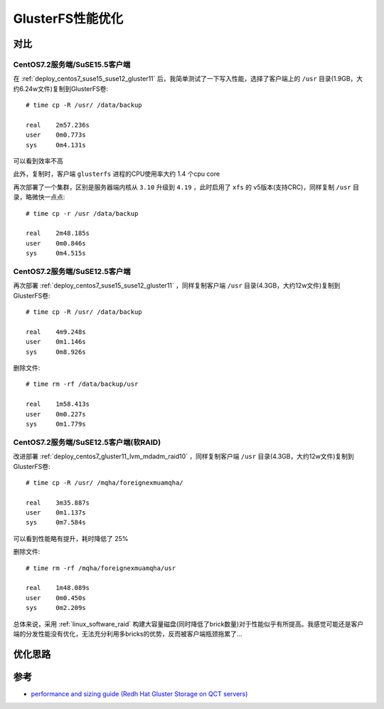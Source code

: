 .. _gluster_tunning:

===================
GlusterFS性能优化
===================

对比
=====

CentOS7.2服务端/SuSE15.5客户端
--------------------------------

在 :ref:`deploy_centos7_suse15_suse12_gluster11` 后，我简单测试了一下写入性能，选择了客户端上的 ``/usr`` 目录(1.9GB，大约6.24w文件)复制到GlusterFS卷::

   # time cp -R /usr/ /data/backup

   real    2m57.236s
   user    0m0.773s
   sys     0m4.131s

可以看到效率不高

此外，复制时，客户端 ``glusterfs`` 进程的CPU使用率大约 1.4 个cpu core

再次部署了一个集群，区别是服务器端内核从 ``3.10`` 升级到 ``4.19`` ，此时启用了 ``xfs`` 的 v5版本(支持CRC)，同样复制 ``/usr`` 目录，略微快一点点::

   # time cp -r /usr /data/backup

   real    2m48.185s
   user    0m0.846s
   sys     0m4.515s

CentOS7.2服务端/SuSE12.5客户端
--------------------------------

再次部署 :ref:`deploy_centos7_suse15_suse12_gluster11` ，同样复制客户端 ``/usr`` 目录(4.3GB，大约12w文件)复制到GlusterFS卷::

   # time cp -R /usr/ /data/backup

   real    4m9.248s
   user    0m1.146s
   sys     0m8.926s

删除文件::

   # time rm -rf /data/backup/usr

   real    1m58.413s
   user    0m0.227s
   sys     0m1.779s

CentOS7.2服务端/SuSE12.5客户端(软RAID)
-----------------------------------------

改进部署 :ref:`deploy_centos7_gluster11_lvm_mdadm_raid10` ，同样复制客户端 ``/usr`` 目录(4.3GB，大约12w文件)复制到GlusterFS卷::

   # time cp -R /usr/ /mqha/foreignexmuamqha/
   
   real    3m35.887s
   user    0m1.137s
   sys     0m7.584s

可以看到性能略有提升，耗时降低了 25%

删除文件::

   # time rm -rf /mqha/foreignexmuamqha/usr
   
   real    1m48.089s
   user    0m0.450s
   sys     0m2.209s

总体来说，采用 :ref:`linux_software_raid` 构建大容量磁盘(同时降低了brick数量)对于性能似乎有所提高。我感觉可能还是客户端的分发性能没有优化，无法充分利用多bricks的优势，反而被客户端瓶颈拖累了...

优化思路
==========

参考
=====

- `performance and sizing guide (Redh Hat Gluster Storage on QCT servers) <https://go.qct.io/wp-content/uploads/2018/08/Reference-Architecture-QCT-and-Red-Hat-Gluster-Storage-Performance-and-Sizing-Guide.pdf>`_
